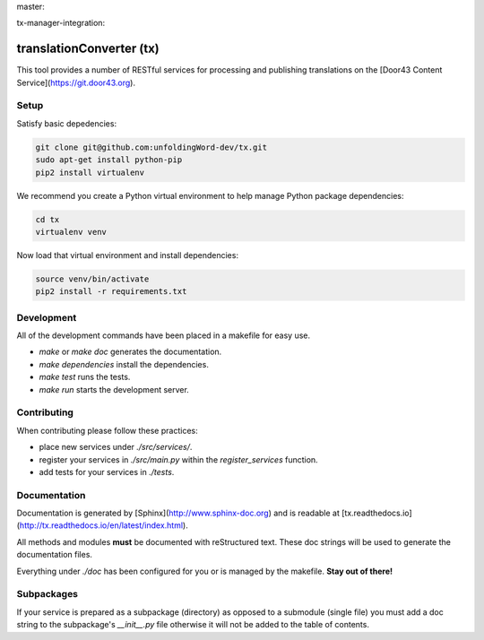 master:

.. image:: https://travis-ci.org/unfoldingWord-dev/tx.svg?branch=master
    :alt: Build Status
    :target: https://travis-ci.org/unfoldingWord-dev/tx?branch=master

.. image:: https://coveralls.io/repos/github/unfoldingWord-dev/tx/badge.svg?branch=master
    :alt: Coveralls
    :target: https://coveralls.io/github/unfoldingWord-dev/tx?branch=master

tx-manager-integration:

.. image:: https://travis-ci.org/unfoldingWord-dev/tx.svg?branch=tx-manager-integration
    :alt: Build Status
    :target: https://travis-ci.org/unfoldingWord-dev/tx?branch=tx-manager-integration

.. image:: https://coveralls.io/repos/github/unfoldingWord-dev/tx/badge.svg?branch=tx-manager-integration
    :alt: Coveralls
    :target: https://coveralls.io/github/unfoldingWord-dev/tx?branch=tx-manager-integration


translationConverter (tx)
=========================

This tool provides a number of RESTful services for
processing and publishing translations on the [Door43 Content Service](https://git.door43.org).

Setup
-----

Satisfy basic depedencies:

.. code-block:: bash

    git clone git@github.com:unfoldingWord-dev/tx.git
    sudo apt-get install python-pip
    pip2 install virtualenv

We recommend you create a Python virtual environment to help manage Python package dependencies:

.. code-block:: bash

    cd tx
    virtualenv venv

Now load that virtual environment and install dependencies:

.. code-block:: bash

    source venv/bin/activate
    pip2 install -r requirements.txt

Development
-----------

All of the development commands have been placed in a makefile for easy use.

* `make` or `make doc` generates the documentation.
* `make dependencies` install the dependencies.
* `make test` runs the tests.
* `make run` starts the development server.

Contributing
------------

When contributing please follow these practices:

* place new services under `./src/services/`.
* register your services in `./src/main.py` within the `register_services` function.
* add tests for your services in `./tests`.

Documentation
-------------

Documentation is generated by [Sphinx](http://www.sphinx-doc.org) and is readable at [tx.readthedocs.io](http://tx.readthedocs.io/en/latest/index.html).

All methods and modules **must** be documented with reStructured text.
These doc strings will be used to generate the documentation files.

Everything under `./doc` has been configured for you or is managed by the makefile.
**Stay out of there!**

Subpackages
-----------

If your service is prepared as a subpackage (directory) as opposed to a submodule (single file)
you must add a doc string to the subpackage's `__init__.py` file otherwise it will not
be added to the table of contents.
